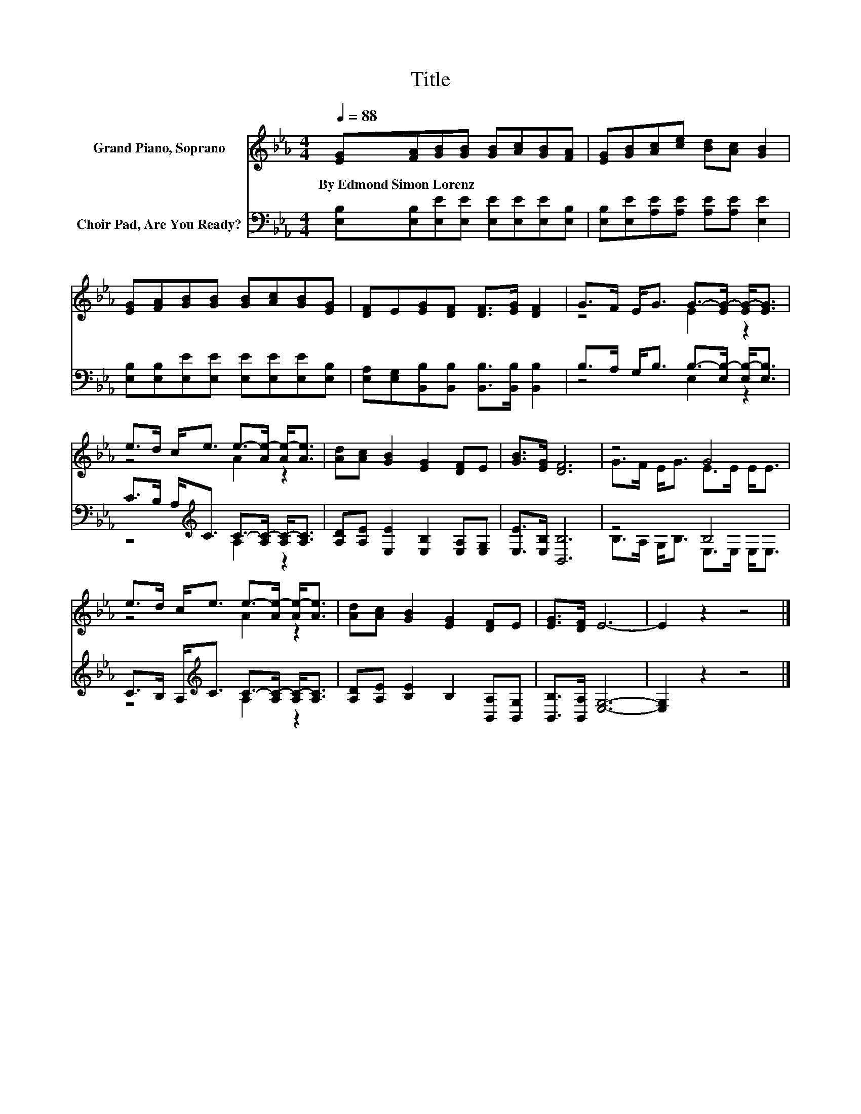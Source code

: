 X:1
T:Title
%%score ( 1 2 ) ( 3 4 )
L:1/8
Q:1/4=88
M:4/4
K:Eb
V:1 treble nm="Grand Piano, Soprano"
V:2 treble 
V:3 bass nm="Choir Pad, Are You Ready?"
V:4 bass 
V:1
 [EG][FA][GB][GB] [GB][Ac][GB][FA] | [EG][GB][Ac][ce] [Bd][Ac] [GB]2 | %2
w: By~Edmond~Simon~Lorenz * * * * * * *||
 [EG][FA][GB][GB] [GB][Ac][GB][EG] | [DF]E[EG][DF] [DF]>[EG] [DF]2 | G>F E<G G->[EG-] [EG-]<[EG] | %5
w: |||
 e>d c<e e->[Ae-] [Ae-]<[Ae] | [Ad][Ac] [GB]2 [EG]2 [DF]E | [GB]>[EG] [DF]6 | z4 G4 | %9
w: ||||
 e>d c<e e->[Ae-] [Ae-]<[Ae] | [Ad][Ac] [GB]2 [EG]2 [DF]E | [EG]>[DF] E6- | E2 z2 z4 |] %13
w: ||||
V:2
 x8 | x8 | x8 | x8 | z4 E2 z2 | z4 A2 z2 | x8 | x8 | G>F E<G E>E E<E | z4 A2 z2 | x8 | x8 | x8 |] %13
V:3
 [E,B,][E,B,][E,E][E,E] [E,E][E,E][E,E][E,B,] | [E,B,][E,E][A,E][A,E] [A,E][A,E] [E,E]2 | %2
 [E,B,][E,B,][E,E][E,E] [E,E][E,E][E,E][E,B,] | %3
 [E,A,][E,G,][B,,B,][B,,B,] [B,,B,]>[B,,B,] [B,,B,]2 | B,>A, G,<B, B,->[E,B,-] [E,B,-]<[E,B,] | %5
 C>B, A,<[K:treble]C C->[A,C-] [A,C-]<[A,C] | [A,D][A,E] [E,E]2 [E,B,]2 [E,A,][E,G,] | %7
 [E,E]>[E,B,] [B,,B,]6 | z4 B,4 | C>B, A,<[K:treble]C C->[A,C-] [A,C-]<[A,C] | %10
 [A,D][A,E] [B,E]2 B,2 [B,,A,][B,,G,] | [B,,B,]>[B,,A,] [E,G,]6- | [E,G,]2 z2 z4 |] %13
V:4
 x8 | x8 | x8 | x8 | z4 E,2 z2 | z4[K:treble] A,2 z2 | x8 | x8 | B,>A, G,<B, E,>E, E,<E, | %9
 z4[K:treble] A,2 z2 | x8 | x8 | x8 |] %13

